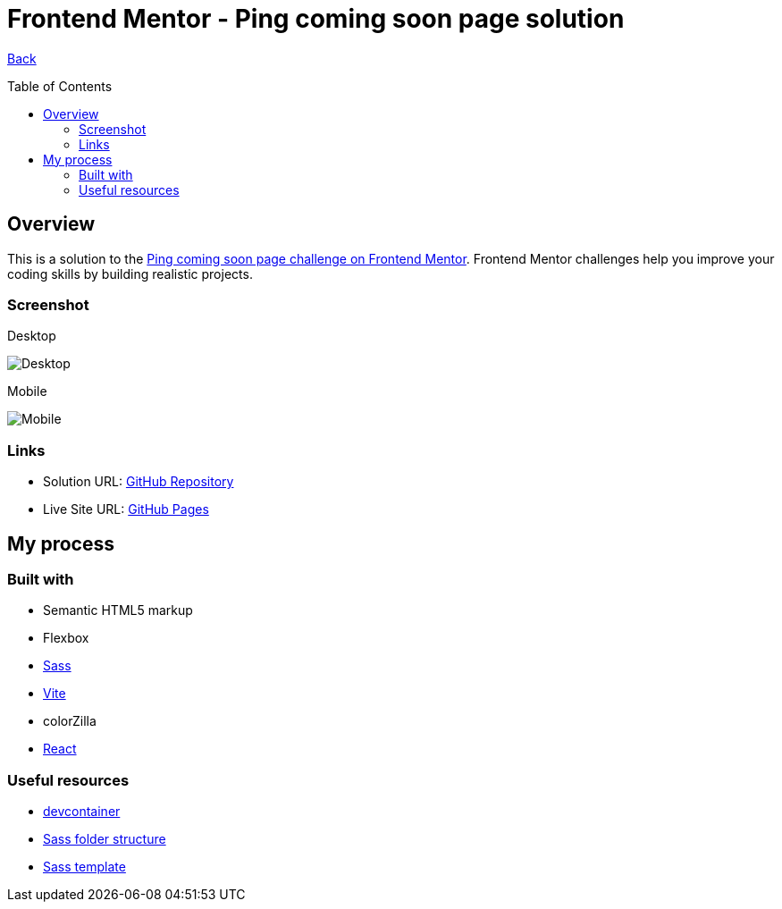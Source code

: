 [[top]]
= Frontend Mentor - Ping coming soon page solution
:toc: preamble

link:../../../[Back]

== Overview
This is a solution to the link:https://www.frontendmentor.io/challenges/ping-single-column-coming-soon-page-5cadd051fec04111f7b848da[Ping coming soon page challenge on Frontend Mentor]. Frontend Mentor challenges help you improve your coding skills by building realistic projects. 


=== Screenshot

.Desktop
image:./images/desktop.png[Desktop]

.Mobile
image:./images/mobile.png[Mobile]


=== Links

* Solution URL: link:https://github.com/kwoitecki/frontendmentor-playground/tree/main/challenges/newbie/ping-coming-soon-page[GitHub Repository]
* Live Site URL: link:https://kwoitecki.github.io/frontendmentor-playground/challenges/newbie/ping-coming-soon-page/dist/[GitHub Pages]

== My process

=== Built with
* Semantic HTML5 markup
* Flexbox
* link:https://sass-lang.com/documentation/[Sass]
* link:https://vitejs.dev/[Vite]
* colorZilla
* link:reactjs.org[React]

=== Useful resources
* link:https://code.visualstudio.com/docs/devcontainers/containers[devcontainer]
* link:https://dev.to/dostonnabotov/a-modern-sass-folder-structure-330f[Sass folder structure]
* link:https://github.com/dostonnabotov/sass-template[Sass template]